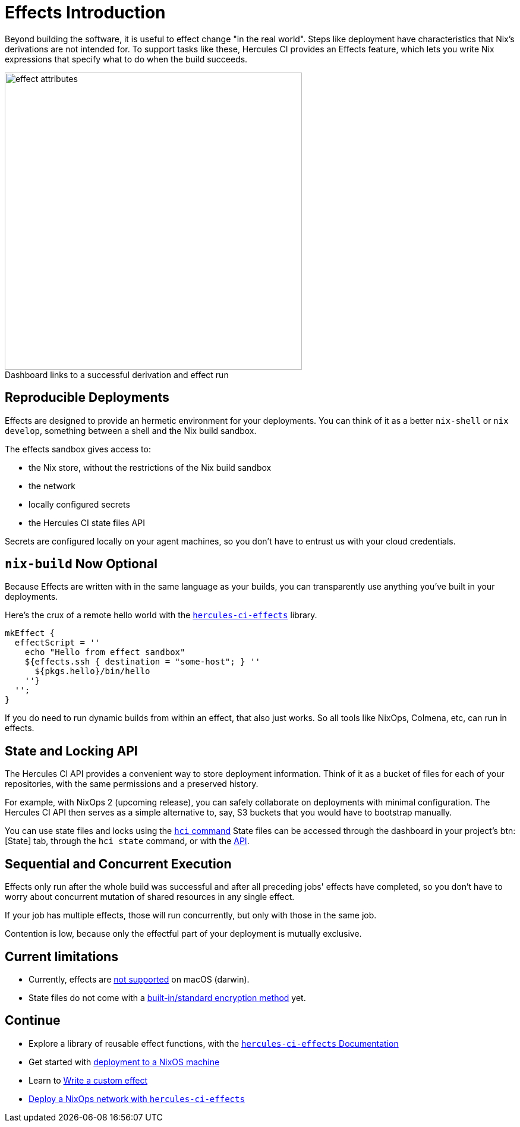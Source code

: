 = Effects Introduction

Beyond building the software, it is useful to effect change "in the real world". 
Steps like deployment have characteristics that Nix's derivations are not intended for.
To support tasks like these, Hercules CI provides an Effects feature, which lets
you write Nix expressions that specify what to do when the build succeeds.

// original size was ~43em
image::effect-attributes.png[title=Dashboard links to a successful derivation and effect run,caption=,width=500]

[[reproducible-deployments]]
== Reproducible Deployments

Effects are designed to provide an hermetic environment for your deployments.
You can think of it as a better `nix-shell` or `nix develop`, something between
a shell and the Nix build sandbox.

The effects sandbox gives access to:

* the Nix store, without the restrictions of the Nix build sandbox
* the network
* locally configured secrets
* the Hercules CI state files API

Secrets are configured locally on your agent machines, so you don't have to
entrust us with your cloud credentials.

[[nix-build-optional]]
== `nix-build` Now Optional

Because Effects are written with in the same language as your builds, you
can transparently use anything you've built in your deployments.

Here's the crux of a remote hello world with the xref:hercules-ci-effects:ROOT:index.adoc[`hercules-ci-effects`] library.

```nix
mkEffect {
  effectScript = ''
    echo "Hello from effect sandbox"
    ${effects.ssh { destination = "some-host"; } ''
      ${pkgs.hello}/bin/hello
    ''}
  '';
}
```

If you do need to run dynamic builds from within an effect, that also just works.
So all tools like NixOps, Colmena, etc, can run in effects.

[[state-files-and-locking]]
== State and Locking API

The Hercules CI API provides a convenient way to store deployment information.
Think of it as a bucket of files for each of your repositories, with the same 
permissions and a preserved history.

For example, with NixOps 2 (upcoming release), you can safely collaborate
on deployments with minimal configuration.
The Hercules CI API then serves as a simple alternative to, say, S3 buckets
that you would have to bootstrap manually.

You can use state files and locks using the xref:hercules-ci-agent:hci:index.adoc[`hci` command] State files can be accessed through the
dashboard in your project's btn:[State] tab, through the `hci state` command, or with the
link:++https://hercules-ci.com/api/v1/#/default/get_api_v1_projects__projectId__state__stateName__data++[API].

[[sequential-and-concurrent-execution]]
== Sequential and Concurrent Execution

Effects only run after the whole build was successful and after all preceding jobs'
effects have completed, so you don't have to worry about concurrent mutation of
shared resources in any single effect.

If your job has multiple effects, those will run concurrently, but only with
those in the same job.

Contention is low, because only the effectful part of your deployment
is mutually exclusive.

[discrete]
== Current limitations

* Currently, effects are https://github.com/hercules-ci/hercules-ci-agent/issues/271[not supported] on macOS (darwin).
* State files do not come with a https://github.com/hercules-ci/hercules-ci-agent/issues/272[built-in/standard encryption method] yet.

[discrete]
== Continue

* Explore a library of reusable effect functions, with the xref:hercules-ci-effects:ROOT:index.adoc[`hercules-ci-effects` Documentation]
* Get started with xref:hercules-ci-effects:ROOT:guide/deploy-a-nixos-machine.adoc[deployment to a NixOS machine]
* Learn to xref:hercules-ci-effects:ROOT:guide/write-a-custom-effect.adoc[Write a custom effect]
* xref:hercules-ci-effects:ROOT:guide/deploy-a-nixops-network.adoc[Deploy a NixOps network with `hercules-ci-effects`]
